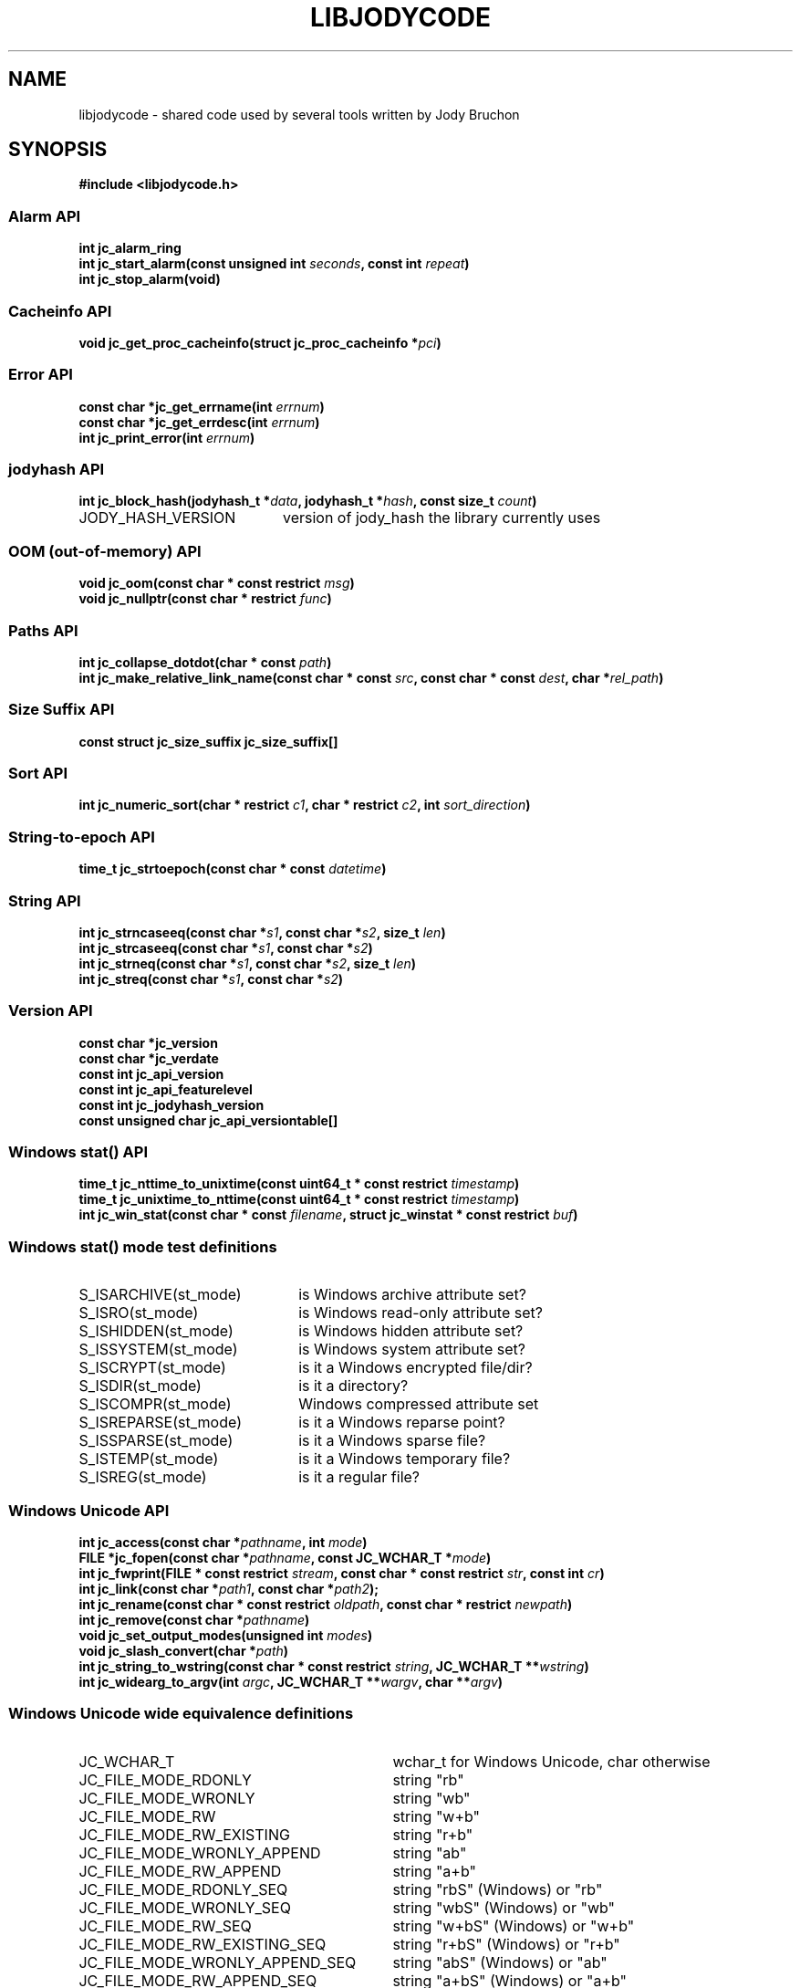 .\" Copyright (C) 2023 by Jody Bruchon <jody@jodybruchon.com>
.TH "LIBJODYCODE" "7" "2023-07-05" "3.1" "libjodycode"
.SH NAME
libjodycode \- shared code used by several tools written by Jody Bruchon

.SH SYNOPSIS
.B #include <libjodycode.h>

.SS "Alarm API"
.nf
.BI "int jc_alarm_ring"
.BI "int jc_start_alarm(const unsigned int " seconds ", const int " repeat ")"
.BI "int jc_stop_alarm(void)"

.SS "Cacheinfo API"
.nf
.BI "void jc_get_proc_cacheinfo(struct jc_proc_cacheinfo *" pci ")"

.SS "Error API"
.nf
.BI "const char *jc_get_errname(int " errnum ")"
.BI "const char *jc_get_errdesc(int " errnum ")"
.BI "int jc_print_error(int " errnum ")"

.SS "jodyhash API"
.nf
.BI "int jc_block_hash(jodyhash_t *" data ", jodyhash_t *" hash ", const size_t " count ")"
.IP JODY_HASH_VERSION 20
version of jody_hash the library currently uses

.SS "OOM (out-of-memory) API"
.nf
.BI "void jc_oom(const char * const restrict " msg ")"
.BI "void jc_nullptr(const char * restrict " func ")"

.SS "Paths API"
.nf
.BI "int jc_collapse_dotdot(char * const " path ")"
.BI "int jc_make_relative_link_name(const char * const " src ", const char * const " dest ", char *" rel_path ")"

.SS "Size Suffix API"
.nf
.BI "const struct jc_size_suffix jc_size_suffix[]"

.SS "Sort API"
.nf
.BI "int jc_numeric_sort(char * restrict " c1 ", char * restrict " c2 ", int " sort_direction ")"

.SS "String-to-epoch API"
.nf
.BI "time_t jc_strtoepoch(const char * const " datetime ")"

.SS "String API"
.nf
.BI "int jc_strncaseeq(const char *" s1 ", const char *" s2 ", size_t " len ")"
.BI "int jc_strcaseeq(const char *" s1 ", const char *" s2 ")"
.BI "int jc_strneq(const char *" s1 ", const char *" s2 ", size_t " len ")"
.BI "int jc_streq(const char *" s1 ", const char *" s2 ")"

.SS "Version API"
.nf
.BI "const char *jc_version"
.BI "const char *jc_verdate"
.BI "const int jc_api_version"
.BI "const int jc_api_featurelevel"
.BI "const int jc_jodyhash_version"
.BI "const unsigned char jc_api_versiontable[]"

.SS "Windows stat() API"
.nf
.BI "time_t jc_nttime_to_unixtime(const uint64_t * const restrict " timestamp ")"
.BI "time_t jc_unixtime_to_nttime(const uint64_t * const restrict " timestamp ")"
.BI "int jc_win_stat(const char * const " filename ", struct jc_winstat * const restrict " buf ")"

.SS "Windows stat() mode test definitions"
.IP S_ISARCHIVE(st_mode) 22
is Windows archive attribute set?
.IP S_ISRO(st_mode) 22
is Windows read-only attribute set?
.IP S_ISHIDDEN(st_mode) 22
is Windows hidden attribute set?
.IP S_ISSYSTEM(st_mode) 22
is Windows system attribute set?
.IP S_ISCRYPT(st_mode) 22
is it a Windows encrypted file/dir?
.IP S_ISDIR(st_mode) 22
is it a directory?
.IP S_ISCOMPR(st_mode) 22
Windows compressed attribute set
.IP S_ISREPARSE(st_mode) 22
is it a Windows reparse point?
.IP S_ISSPARSE(st_mode) 22
is it a Windows sparse file?
.IP S_ISTEMP(st_mode) 22
is it a Windows temporary file?
.IP S_ISREG(st_mode) 22
is it a regular file?

.SS "Windows Unicode API"
.nf
.BI "int jc_access(const char *" pathname ", int " mode ")"
.BI "FILE *jc_fopen(const char *" pathname ", const JC_WCHAR_T *" mode ")"
.BI "int jc_fwprint(FILE * const restrict " stream ", const char * const restrict " str ", const int " cr ")"
.BI "int jc_link(const char *" path1 ", const char *" path2 ");"
.BI "int jc_rename(const char * const restrict " oldpath ", const char * restrict " newpath ")"
.BI "int jc_remove(const char *" pathname ")"
.BI "void jc_set_output_modes(unsigned int " modes ")"
.BI "void jc_slash_convert(char *" path ")"
.BI "int jc_string_to_wstring(const char * const restrict " string ", JC_WCHAR_T **" wstring ")"
.BI "int jc_widearg_to_argv(int " argc ", JC_WCHAR_T **" wargv ", char **" argv ")"

.SS "Windows Unicode wide equivalence definitions"
.nf
.IP JC_WCHAR_T 31
wchar_t for Windows Unicode, char otherwise
.IP JC_FILE_MODE_RDONLY 31
string "rb"
.IP JC_FILE_MODE_WRONLY 31
string "wb"
.IP JC_FILE_MODE_RW 31
string "w+b"
.IP JC_FILE_MODE_RW_EXISTING 31
string "r+b"
.IP JC_FILE_MODE_WRONLY_APPEND 31
string "ab"
.IP JC_FILE_MODE_RW_APPEND 31
string "a+b"
.IP JC_FILE_MODE_RDONLY_SEQ 31
string "rbS" (Windows) or "rb"
.IP JC_FILE_MODE_WRONLY_SEQ 31
string "wbS" (Windows) or "wb"
.IP JC_FILE_MODE_RW_SEQ 31
string "w+bS" (Windows) or "w+b"
.IP JC_FILE_MODE_RW_EXISTING_SEQ 31
string "r+bS" (Windows) or "r+b"
.IP JC_FILE_MODE_WRONLY_APPEND_SEQ 31
string "abS" (Windows) or "ab"
.IP JC_FILE_MODE_RW_APPEND_SEQ 31
string "a+bS" (Windows) or "a+b"
.IP JC_F_OK 10
unistd.h F_OK
.IP JC_R_OK 10
unistd.h R_OK
.IP JC_W_OK 10
unistd.h W_OK
.IP JC_X_OK 10
unistd.h X_OK

.SS "Windows Unicode conversion shortcut definitions"
.nf
.BI "M2W(char *" a ", JC_WCHAR_T *" b ")"
convert string a to wide string b using MultiByteToWideChar()

.BI "W2M(JC_WCHAR_T *" a ", char *" b ")"
convert wide string a to normal string b using WideCharToMultiByte()


.PP
.SH DESCRIPTION
libjodycode is a software code library containing code shared among several of
the programs written by Jody Bruchon such as imagepile, jdupes, winregfs, and
zeromerge. These shared pieces of code were copied between each program as
they were updated. As the number of programs increased and keeping these
pieces of code synced became more annoying, the decision was made to combine
all of them into a single reusable shared library.

.SH NOTES

libjodycode is created and maintained by Jody Bruchon <jody@jodybruchon.com>

Bug reports/feature requests: https://github.com/jbruchon/libjodycode/issues

If you find this software useful, please consider financially supporting
its development through the author's home page:

https://www.jodybruchon.com/

.SH LICENSE

MIT License

Copyright (c) 2014-2023 Jody Lee Bruchon <jody@jodybruchon.com>

Permission is hereby granted, free of charge, to any person obtaining a copy
of this software and associated documentation files (the "Software"), to deal
in the Software without restriction, including without limitation the rights
to use, copy, modify, merge, publish, distribute, sublicense, and/or sell
copies of the Software, and to permit persons to whom the Software is
furnished to do so, subject to the following conditions:

The above copyright notice and this permission notice shall be included in all
copies or substantial portions of the Software.

THE SOFTWARE IS PROVIDED "AS IS", WITHOUT WARRANTY OF ANY KIND, EXPRESS OR
IMPLIED, INCLUDING BUT NOT LIMITED TO THE WARRANTIES OF MERCHANTABILITY,
FITNESS FOR A PARTICULAR PURPOSE AND NONINFRINGEMENT. IN NO EVENT SHALL THE
AUTHORS OR COPYRIGHT HOLDERS BE LIABLE FOR ANY CLAIM, DAMAGES OR OTHER
LIABILITY, WHETHER IN AN ACTION OF CONTRACT, TORT OR OTHERWISE, ARISING FROM,
OUT OF OR IN CONNECTION WITH THE SOFTWARE OR THE USE OR OTHER DEALINGS IN THE
SOFTWARE.
